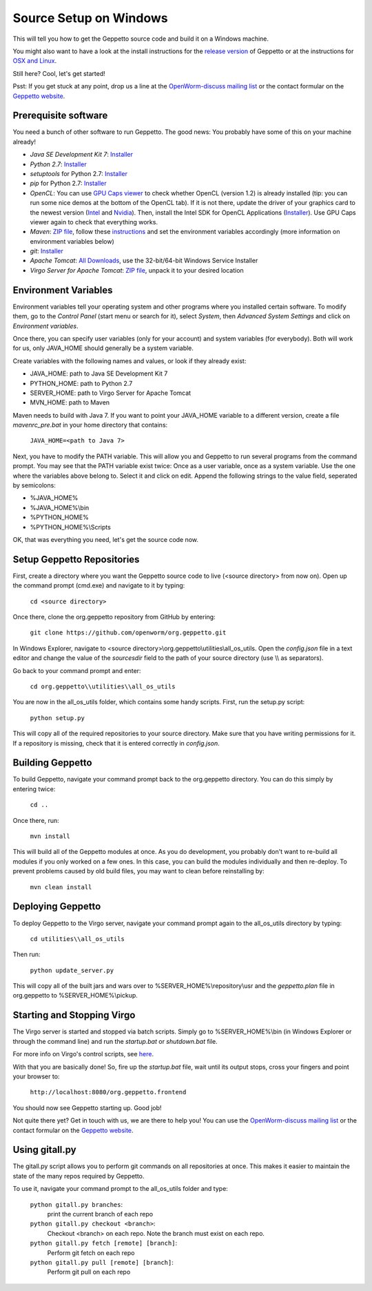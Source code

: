 ***********************
Source Setup on Windows
***********************

This will tell you how to get the Geppetto source code and build it on a Windows machine. 

You might also want to have a look at the install instructions for the `release version <http://docs.geppetto.org/en/latest/install.html>`_ of Geppetto or at the instructions for `OSX and Linux <http://docs.geppetto.org/en/latest/osxlinuxsetup.html>`_.

Still here? Cool, let's get started!

Psst: If you get stuck at any point, drop us a line at the `OpenWorm-discuss mailing list <https://groups.google.com/forum/#!forum/openworm-discuss>`_ or the contact formular on the `Geppetto website <http://www.geppetto.org/>`_.

Prerequisite software
=====================

You need a bunch of other software to run Geppetto. The good news: You probably have some of this on your machine already!

* *Java SE Development Kit 7*: `Installer <http://www.oracle.com/technetwork/java/javase/downloads/jdk7-downloads-1880260.html>`_

* *Python 2.7*: `Installer <https://www.python.org/download/>`_

* *setuptools* for Python 2.7: `Installer <http://www.lfd.uci.edu/~gohlke/pythonlibs/#setuptools>`_

* *pip* for Python 2.7: `Installer <http://www.lfd.uci.edu/~gohlke/pythonlibs/#pip>`_

* *OpenCL*: You can use `GPU Caps viewer <http://www.softpedia.com/get/Tweak/Video-Tweak/GPU-Caps-Viewer.shtml>`_ to check whether OpenCL (version 1.2) is already installed (tip: you can run some nice demos at the bottom of the OpenCL tab). If it is not there, update the driver of your graphics card to the newest version (`Intel <http://www.intel.com/p/en_US/support/detect/graphics>`_ and `Nvidia <http://www.nvidia.com/Download/index.aspx?lang=en-us>`_). Then, install the Intel SDK for OpenCL Applications (`Installer <https://software.intel.com/en-us/vcsource/tools/opencl-sdk>`_). Use GPU Caps viewer again to check that everything works. 

* *Maven*: `ZIP file <http://maven.apache.org/download.cgi>`_, follow these `instructions <http://maven.apache.org/download.cgi#Installation>`_ and set the environment variables accordingly (more information on environment variables below)

* *git*: `Installer <http://git-scm.com/download/win>`_

* *Apache Tomcat*: `All Downloads <http://tomcat.apache.org/index.html>`_, use the 32-bit/64-bit Windows Service Installer

* *Virgo Server for Apache Tomcat*: `ZIP file <http://www.eclipse.org/virgo/download/>`_, unpack it to your desired location

Environment Variables
=====================

Environment variables tell your operating system and other programs where you installed certain software. To modify them, go to the *Control Panel* (start menu or search for it), select *System*, then *Advanced System Settings* and click on *Environment variables*. 

Once there, you can specify user variables (only for your account) and system variables (for everybody). Both will work for us, only JAVA_HOME should generally be a system variable. 

Create variables with the following names and values, or look if they already exist:

* JAVA_HOME: path to Java SE Development Kit 7

* PYTHON_HOME: path to Python 2.7

* SERVER_HOME: path to Virgo Server for Apache Tomcat

* MVN_HOME: path to Maven

Maven needs to build with Java 7. If you want to point your JAVA_HOME variable to a different version, create a file *mavenrc_pre.bat* in your home directory that contains: 

	``JAVA_HOME=<path to Java 7>``

Next, you have to modify the PATH variable. This will allow you and Geppetto to run several programs from the command prompt. You may see that the PATH variable exist twice: Once as a user variable, once as a system variable. Use the one where the variables above belong to. Select it and click on edit. Append the following strings to the value field, seperated by semicolons:

* %JAVA_HOME%

* %JAVA_HOME%\\bin

* %PYTHON_HOME%

* %PYTHON_HOME%\\Scripts

OK, that was everything you need, let's get the source code now.

Setup Geppetto Repositories
===========================

First, create a directory where you want the Geppetto source code to live (<source directory> from now on). Open up the command prompt (cmd.exe) and navigate to it by typing:

	``cd <source directory>``

Once there, clone the org.geppetto repository from GitHub by entering:

	``git clone https://github.com/openworm/org.geppetto.git``

In Windows Explorer, navigate to <source directory>\\org.geppetto\\utilities\\all_os_utils. Open the *config.json* file in a text editor and change the value of the *sourcesdir* field to the path of your source directory (use \\\\ as separators).

Go back to your command prompt and enter:

	``cd org.geppetto\\utilities\\all_os_utils``

You are now in the all_os_utils folder, which contains some handy scripts. First, run the setup.py script:

	``python setup.py``

This will copy all of the required repositories to your source directory. Make sure that you have writing permissions for it. If a repository is missing, check that it is entered correctly in *config.json*.

Building Geppetto
=================
	
To build Geppetto, navigate your command prompt back to the org.geppetto directory. You can do this simply by entering twice:

	``cd ..``

Once there, run:

	``mvn install``

This will build all of the Geppetto modules at once. As you do development, you probably don't want to re-build all modules if you only worked on a few ones. In this case, you can build the modules individually and then re-deploy. To prevent problems caused by old build files, you may want to clean before reinstalling by:

	``mvn clean install``

Deploying Geppetto
==================

To deploy Geppetto to the Virgo server, navigate your command prompt again to the all_os_utils directory by typing:

	``cd utilities\\all_os_utils``

Then run:

	``python update_server.py``

This will copy all of the built jars and wars over to %SERVER_HOME%\\repository\\usr and the *geppetto.plan* file in org.geppetto to %SERVER_HOME%\\pickup.

Starting and Stopping Virgo
===========================

The Virgo server is started and stopped via batch scripts. Simply go to %SERVER_HOME%\\bin (in Windows Explorer or through the command line) and run the *startup.bat* or *shutdown.bat* file.

For more info on Virgo's control scripts, see `here <http://eclipse.org/virgo/documentation/virgo-documentation-2.1.1.RELEASE/docs/virgo-user-guide/htmlsingle/virgo-user-guide.html>`_.

With that you are basically done! So, fire up the *startup.bat* file, wait until its output stops, cross your fingers and point your browser to:

	``http://localhost:8080/org.geppetto.frontend``

You should now see Geppetto starting up. Good job! 

Not quite there yet? Get in touch with us, we are there to help you! You can use the `OpenWorm-discuss mailing list <https://groups.google.com/forum/#!forum/openworm-discuss>`_ or the contact formular on the `Geppetto website <http://www.geppetto.org/>`_.

Using gitall.py
===============

The gitall.py script allows you to perform git commands on all repositories at once. This makes it easier to maintain the state of the many repos required by Geppetto.

To use it, navigate your command prompt to the all_os_utils folder and type:

	``python gitall.py branches``:
		print the current branch of each repo
	``python gitall.py checkout <branch>``:
		Checkout <branch> on each repo. Note the branch must exist on each repo.
	``python gitall.py fetch [remote] [branch]``:
		Perform git fetch on each repo
	``python gitall.py pull [remote] [branch]``:
		Perform git pull on each repo